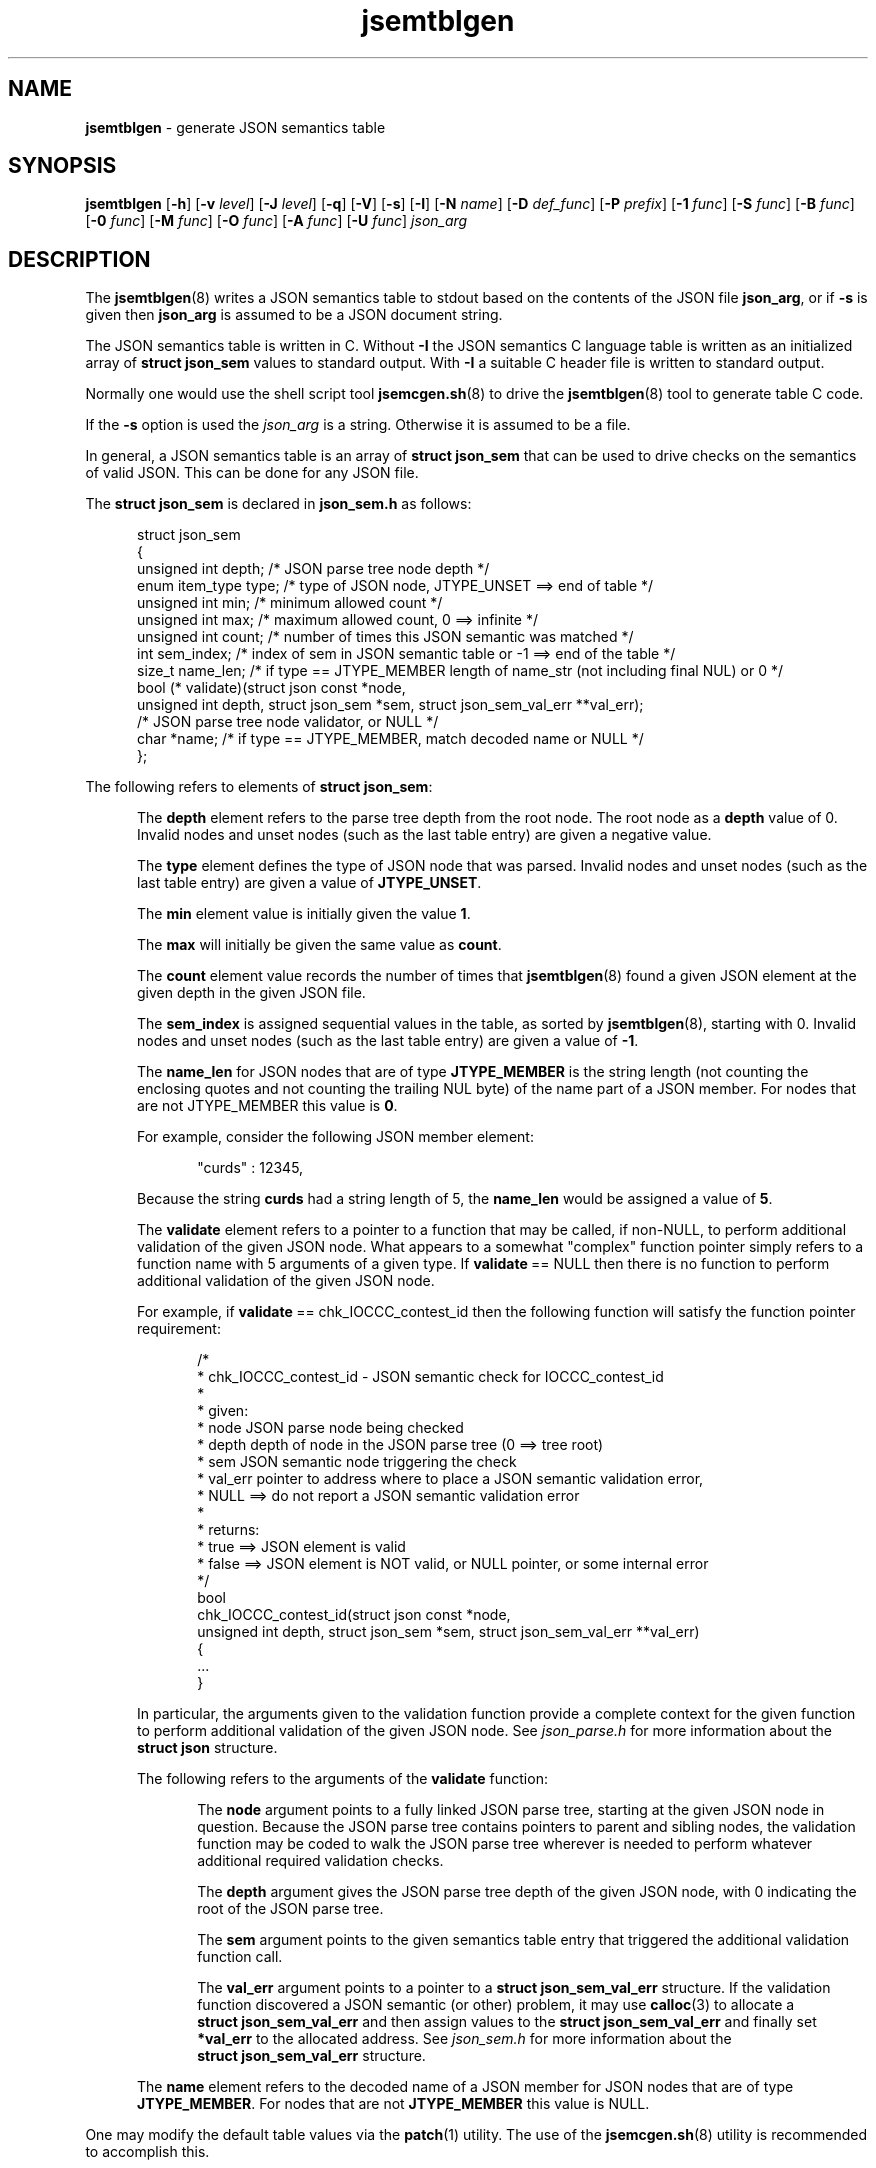 .\" section 8 man page for jsemtblgen
.\"
.\" This man page was first written by Cody Boone Ferguson for the IOCCC
.\" in 2022.
.\"
.\" Humour impairment is not virtue nor is it a vice, it's just plain
.\" wrong: almost as wrong as JSON spec mis-features and C++ obfuscation! :-)
.\"
.\" "Share and Enjoy!"
.\"     --  Sirius Cybernetics Corporation Complaints Division, JSON spec department. :-)
.\"
.TH jsemtblgen 8 "30 January 2023" "jsemtblgen" "jparse tools"
.SH NAME
.B jsemtblgen
\- generate JSON semantics table
.SH SYNOPSIS
.B jsemtblgen
.RB [\| \-h \|]
.RB [\| \-v
.IR level \|]
.RB [\| \-J
.IR level \|]
.RB [\| \-q \|]
.RB [\| \-V \|]
.RB [\| \-s \|]
.RB [\| \-I \|]
.RB [\| \-N
.IR name \|]
.RB [\| \-D
.IR def_func \|]
.RB [\| \-P
.IR prefix \|]
.RB [\| \-1
.IR func \|]
.RB [\| \-S
.IR func \|]
.RB [\| \-B
.IR func \|]
.RB [\| \-0
.IR func \|]
.RB [\| \-M
.IR func \|]
.RB [\| \-O
.IR func \|]
.RB [\| \-A
.IR func \|]
.RB [\| \-U
.IR func \|]
.I json_arg
.SH DESCRIPTION
The
.BR jsemtblgen (8)
writes a JSON semantics table to stdout based on the contents of the JSON file
.BR json_arg ,
or if
.B \-s
is given then
.B json_arg
is assumed to be a JSON document string.
.PP
The JSON semantics table is written in C.
Without
.B \-I
the JSON semantics C language table is written as an
initialized array of
.B struct json_sem
values to standard output.
With
.B \-I
a suitable C header file is written to standard output.
.PP
Normally one would use the shell script tool
.BR jsemcgen.sh (8)
to drive the
.BR jsemtblgen (8)
tool to generate table C code.
.PP
If the
.B \-s
option is used the
.I json_arg
is a string.
Otherwise it is assumed to be a file.
.PP
In general, a JSON semantics table is an array of
.B struct json_sem
that can be used to drive checks on the semantics of valid JSON.
This can be done for any JSON file.
.PP
The
.B struct json_sem
is declared in
.B json_sem.h
as follows:
.PP
.in +0.5i
.nf
struct json_sem
{
    unsigned int depth;         /* JSON parse tree node depth */
    enum item_type type;        /* type of JSON node, JTYPE_UNSET ==> end of table */
    unsigned int min;           /* minimum allowed count */
    unsigned int max;           /* maximum allowed count, 0 ==> infinite */
    unsigned int count;         /* number of times this JSON semantic was matched */
    int sem_index;              /* index of sem in JSON semantic table or -1 ==> end of the table */
    size_t name_len;            /* if type == JTYPE_MEMBER length of name_str (not including final NUL) or 0 */
    bool (* validate)(struct json const *node,
                      unsigned int depth, struct json_sem *sem, struct json_sem_val_err **val_err);
                                /* JSON parse tree node validator, or NULL */
    char *name;                 /* if type == JTYPE_MEMBER, match decoded name or NULL */
};
.fi
.in -0.5i
.PP
The following refers to elements of
.BR struct\ json_sem :
.PP
.in +0.5i
The
.B depth
element refers to the parse tree depth from the root node.
The root node as a
.B depth
value of 0.
Invalid nodes and unset nodes (such as the last table entry) are given a negative value.
.sp 1
The
.B type
element defines the type of JSON node that was parsed.
Invalid nodes and unset nodes (such as the last table entry) are given a value of
.BR JTYPE_UNSET .
.sp 1
The
.B min
element value is initially given the value
.BR 1 .
.sp 1
The
.B max
will initially be given the same value as
.BR count .
.sp 1
The
.B count
element value records the number of times that
.BR jsemtblgen (8)
found a given JSON element at the given depth in the given JSON file.
.sp 1
The
.B sem_index
is assigned sequential values in the table,
as sorted by
.BR jsemtblgen (8),
starting with 0.
Invalid nodes and unset nodes (such as the last table entry) are given a value of
.BR \-1 .
.sp 1
The
.B name_len
for JSON nodes that are of type
.B JTYPE_MEMBER
is the string length (not counting the enclosing quotes and not counting the trailing NUL byte)
of the name part of a JSON member.
For nodes that are not JTYPE_MEMBER
this value is
.BR 0 .
.sp 1
For example, consider the following JSON member element:
.sp 1
.in +0.5i
.nf
"curds" : 12345,
.fi
.in -0.5i
.sp 1
Because the string
.B curds
had a string length of 5, the
.B name_len
would be assigned a value of
.BR 5 .
.sp 1
The
.B validate
element refers to a pointer to a function that may be called, if non-NULL,
to perform additional validation of the given JSON node.
What appears to a somewhat "complex" function pointer simply refers to a function name
with 5 arguments of a given type.
If
.BR validate \ ==\ NULL
then there is no function to perform additional validation of the given JSON node.
.sp 1
For example, if
.BR validate \ ==\ chk_IOCCC_contest_id
then the following function will satisfy the function pointer requirement:
.sp 1
.in +0.5i
.nf
/*
 * chk_IOCCC_contest_id - JSON semantic check for IOCCC_contest_id
 *
 * given:
 *      node    JSON parse node being checked
 *      depth   depth of node in the JSON parse tree (0 ==> tree root)
 *      sem     JSON semantic node triggering the check
 *      val_err pointer to address where to place a JSON semantic validation error,
 *              NULL ==> do not report a JSON semantic validation error
 *
 * returns:
 *      true ==> JSON element is valid
 *      false ==> JSON element is NOT valid, or NULL pointer, or some internal error
 */
bool
chk_IOCCC_contest_id(struct json const *node,
                     unsigned int depth, struct json_sem *sem, struct json_sem_val_err **val_err)
{
    ...
}
.fi
.in -0.5i
.sp 1
In particular, the arguments given to the validation function provide a complete
context for the given function to perform additional validation of the given JSON node.
See
.I json_parse.h
for more information about the
.B struct\ json
structure.
.sp 1
The following refers to the arguments of the
.B validate
function:
.sp 1
.in +0.5i
The
.B node
argument points to a fully linked JSON parse tree, starting at the given JSON node in question.
Because the JSON parse tree contains pointers to parent and sibling nodes, the validation function may be coded to walk the JSON parse tree wherever is needed to perform whatever additional required validation checks.
.sp 1
The
.B depth
argument gives the JSON parse tree depth of the given JSON node,
with 0 indicating the root of the JSON parse tree.
.sp 1
The
.B sem
argument points to the given semantics table entry that triggered the additional validation
function call.
.sp 1
The
.B val_err
argument points to a pointer to a
.B struct\ json_sem_val_err
structure.
If the validation function discovered a JSON semantic (or other) problem,
it may use
.BR calloc (3)
to allocate a
.B struct\ json_sem_val_err
and then assign values to the
.B struct\ json_sem_val_err
and finally set
.B *val_err
to the allocated address.
See
.I json_sem.h
for more information about the
.B struct\ json_sem_val_err
structure.
.sp 1
.in -0.5i
.sp 1
The
.B name
element refers to the decoded name of a JSON member for JSON nodes that are of type
.BR JTYPE_MEMBER \|.
For nodes that are not
.B JTYPE_MEMBER
this value is NULL.
.sp 1
.in -0.5i
.PP
One may modify the default table values via the
.BR patch (1)
utility.
The use of the
.BR jsemcgen.sh (8)
utility is recommended to accomplish this.
.SH OPTIONS
.TP
.B \-h
Print help and exit.
.TP
.BI \-v\  level
Set verbosity level to
.IR level \c
\&.
.TP
.BI \-J\  level
Set JSON verbosity level to
.IR level .
.TP
.B \-q
Set quiet mode.
.TP
.B \-V
Print version and exit.
.TP
.B \-s
Specify that arg is a string to be processed rather than a file.
.TP
.B \-I
Output as a C header file.
.TP
.BI \-N\  name
Set name of the semantics table.
.sp 1
The default
.I name
is
.BR sem_tbl .
.TP
.BI \-D\  def_func
Validate with
.I def_func()
unless overridden by another flag.
.sp 1
The default
.I def_func
is NULL.
.TP
.BI \-P\  prefix
All
.B validate
functions, that are not NULL will start with
.I prefix
followed by an underscore (_).
.sp 1
If
.I prefix
contains invalid function name characters, those
characters are replaced by underscore (_).
If
.I prefix
is a C language keyword, or does not start with a character that is valid for a C function name, then then it is prepended with
.BR x .
.sp 1
The default is to not use a prefix.
.TP
.BI \-1\  func
Validate
.B JTYPE_NUMBER
JSON nodes with
.IR func() .
.sp 1
The default
.I func
is NULL.
.TP
.BI \-S\  func
Validate
.B JTYPE_STRING
JSON nodes with
.IR func() .
.sp 1
The default
.I func
is NULL.
.TP
.BI \-B\  func
Validate
.B JTYPE_BOOL
JSON nodes with
.IR func() .
.sp 1
The default
.I func
is NULL.
.TP
.BI \-0\  func
Validate
.B JTYPE_NULL
JSON nodes with
.IR func() \|.
.sp 1
The default
.I func
is NULL.
.TP
.BI \-M\  func
Validate
.B JTYPE_MEMBER
JSON nodes with
.IR func() \|.
.sp 1
The default is based on the JSON member name.
If the JSON member name contains invalid function name characters, those characters are replaced by underscore (_).
If the JSON member name is a C language keyword, or does not start with a character that is valid for a C function name, then then it is prepended with
.BR x .
.TP
.BI \-O\  func
Validate
.B JTYPE_OBJECT
JSON nodes with
.IR func() .
.sp 1
The default
.I func
is NULL.
.TP
.BI \-A\  func
Validate
.B JTYPE_ARRAY
JSON nodes with
.IR func() .
.sp 1
The default
.I func
is NULL.
.TP
.BI \-U\  func
Validate nodes with unknown types with
.IR func() .
.sp 1
The default
.I func
is NULL.
.SH EXIT STATUS
.TP
0
valid JSON
.TQ
1
invalid JSON
.TQ
2
.B \-h
and help string printed or
.B \-V
and version string printed
.TQ
3
command line error.
.TQ
>=10
internal error.
.SH NOTES
.PP
The JSON parser
.B jparse
was co\-developed by Cody Boone Ferguson and Landon Curt Noll (one of the IOCCC Judges) in support for IOCCCMOCK, IOCCC28 and beyond.
.SH BUGS
If you have a problem with the tool (not JSON itself! :\-) ) you can report it at the GitHub issues page.
It can be found at
.br
.IR \<https://github.com/ioccc\-src/mkiocccentry/issues\> .
.SH EXAMPLE
Rather than use this tool directly one should use
.BR jsemcgen (8)
instead.
See that man page for an example.
.SH SEE ALSO
.BR jsemcgen.sh (8),
.BR jparse (3)
